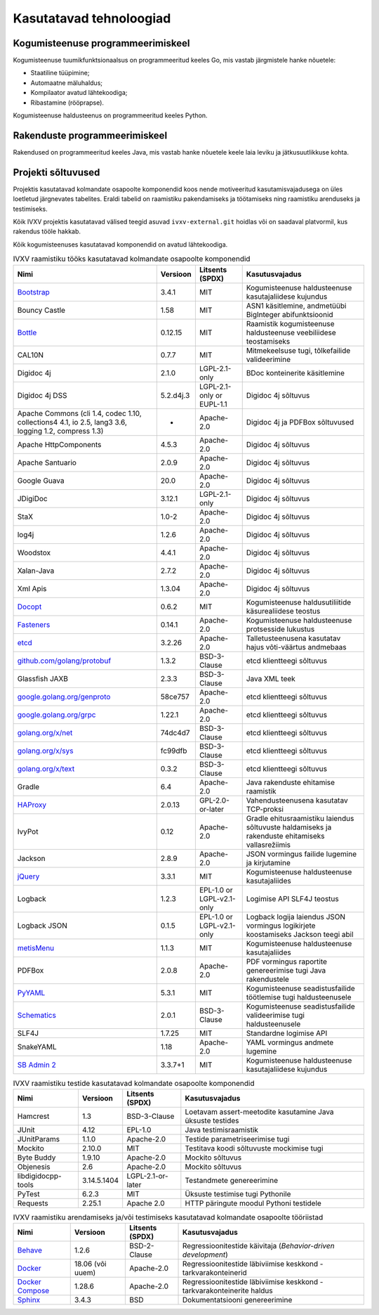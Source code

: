 ..  IVXV arhitektuur

.. _tehnoloogiad:

Kasutatavad tehnoloogiad
========================

Kogumisteenuse programmeerimiskeel
----------------------------------

Kogumisteenuse tuumikfunktsionaalsus on programmeeritud keeles Go, mis vastab
järgmistele hanke nõuetele:

* Staatiline tüüpimine;

* Automaatne mäluhaldus;

* Kompilaator avatud lähtekoodiga;

* Ribastamine (rööprapse).

Kogumisteenuse haldusteenus on programmeeritud keeles Python.


Rakenduste programmeerimiskeel
------------------------------

Rakendused on programmeeritud keeles Java, mis vastab hanke nõuetele keele laia
leviku ja jätkusuutlikkuse kohta.


Projekti sõltuvused
-------------------

Projektis kasutatavad kolmandate osapoolte komponendid koos nende motiveeritud
kasutamisvajadusega on üles loetletud järgnevates tabelites. Eraldi tabelid on
raamistiku pakendamiseks ja töötamiseks ning raamistiku arenduseks ja
testimiseks.

Kõik IVXV projektis kasutatavad välised teegid asuvad ``ivxv-external.git``
hoidlas või on saadaval platvormil, kus rakendus tööle hakkab.

Kõik kogumisteenuses kasutatavad komponendid on avatud lähtekoodiga.

.. tabularcolumns:: |p{0.4\linewidth}|p{0.1\linewidth}|p{0.25\linewidth}|p{0.25\linewidth}|
.. list-table::
   IVXV raamistiku tööks kasutatavad kolmandate osapoolte komponendid
   :header-rows: 1

   *  - Nimi
      - Versioon
      - Litsents (SPDX)
      - Kasutusvajadus

   *  - `Bootstrap <http://getbootstrap.com>`_
      - 3.4.1
      - MIT
      - Kogumisteenuse haldusteenuse kasutajaliidese kujundus

   *  - Bouncy Castle
      - 1.58
      - MIT
      - ASN1 käsitlemine, andmetüübi BigInteger abifunktsioonid

   *  - `Bottle <https://bottlepy.org/>`_
      - 0.12.15
      - MIT
      - Raamistik kogumisteenuse haldusteenuse veebiliidese teostamiseks

   *  - CAL10N
      - 0.7.7
      - MIT
      - Mitmekeelsuse tugi, tõlkefailide valideerimine

   *  - Digidoc 4j
      - 2.1.0
      - LGPL-2.1-only
      - BDoc konteinerite käsitlemine

   *  - Digidoc 4j DSS
      - 5.2.d4j.3
      - LGPL-2.1-only or EUPL-1.1
      - Digidoc 4j sõltuvus

   *  - Apache Commons (cli 1.4, codec 1.10, collections4 4.1, io 2.5, lang3 3.6, logging 1.2, compress 1.3)
      - -
      - Apache-2.0
      - Digidoc 4j ja PDFBox sõltuvused

   *  - Apache HttpComponents
      - 4.5.3
      - Apache-2.0
      - Digidoc 4j sõltuvus

   *  - Apache Santuario
      - 2.0.9
      - Apache-2.0
      - Digidoc 4j sõltuvus

   *  - Google Guava
      - 20.0
      - Apache-2.0
      - Digidoc 4j sõltuvus

   *  - JDigiDoc
      - 3.12.1
      - LGPL-2.1-only
      - Digidoc 4j sõltuvus

   *  - StaX
      - 1.0-2
      - Apache-2.0
      - Digidoc 4j sõltuvus

   *  - log4j
      - 1.2.6
      - Apache-2.0
      - Digidoc 4j sõltuvus

   *  - Woodstox
      - 4.4.1
      - Apache-2.0
      - Digidoc 4j sõltuvus

   *  - Xalan-Java
      - 2.7.2
      - Apache-2.0
      - Digidoc 4j sõltuvus

   *  - Xml Apis
      - 1.3.04
      - Apache-2.0
      - Digidoc 4j sõltuvus

   *  - `Docopt <http://docopt.org/>`_
      - 0.6.2
      - MIT
      - Kogumisteenuse haldusutiliitide käsurealiidese teostus

   *  - `Fasteners <https://github.com/harlowja/fasteners>`_
      - 0.14.1
      - Apache-2.0
      - Kogumisteenuse haldusteenuse protsesside lukustus

   *  - `etcd <https://coreos.com/etcd>`_
      - 3.2.26
      - Apache-2.0
      - Talletusteenusena kasutatav hajus võti-väärtus andmebaas

   *  - `github.com/golang/protobuf <https://github.com/golang/protobuf>`_
      - 1.3.2
      - BSD-3-Clause
      - etcd klientteegi sõltuvus

   *  - Glassfish JAXB
      - 2.3.3
      - BSD-3-Clause
      - Java XML teek

   *  - `google.golang.org/genproto <https://google.golang.org/genproto>`_
      - 58ce757
      - Apache-2.0
      - etcd klientteegi sõltuvus

   *  - `google.golang.org/grpc <https://google.golang.org/grpc>`_
      - 1.22.1
      - Apache-2.0
      - etcd klientteegi sõltuvus

   *  - `golang.org/x/net <https://golang.org/x/net>`_
      - 74dc4d7
      - BSD-3-Clause
      - etcd klientteegi sõltuvus

   *  - `golang.org/x/sys <https://golang.org/x/sys>`_
      - fc99dfb
      - BSD-3-Clause
      - etcd klientteegi sõltuvus

   *  - `golang.org/x/text <https://golang.org/x/text>`_
      - 0.3.2
      - BSD-3-Clause
      - etcd klientteegi sõltuvus

   *  - Gradle
      - 6.4
      - Apache-2.0
      - Java rakenduste ehitamise raamistik

   *  - `HAProxy <http://www.haproxy.org/>`_
      - 2.0.13
      - GPL-2.0-or-later
      - Vahendusteenusena kasutatav TCP-proksi

   *  - IvyPot
      - 0.12
      - Apache-2.0
      - Gradle ehitusraamistiku laiendus sõltuvuste haldamiseks ja rakenduste
        ehitamiseks vallasrežiimis

   *  - Jackson
      - 2.8.9
      - Apache-2.0
      - JSON vormingus failide lugemine ja kirjutamine

   *  - `jQuery <https://jquery.org/>`_
      - 3.3.1
      - MIT
      - Kogumisteenuse haldusteenuse kasutajaliides

   *  - Logback
      - 1.2.3
      - EPL-1.0 or LGPL-v2.1-only
      - Logimise API SLF4J teostus

   *  - Logback JSON
      - 0.1.5
      - EPL-1.0 or LGPL-v2.1-only
      - Logback logija laiendus JSON vormingus logikirjete koostamiseks
        Jackson teegi abil

   *  - `metisMenu <https://github.com/onokumus/metisMenu>`_
      - 1.1.3
      - MIT
      - Kogumisteenuse haldusteenuse kasutajaliides

   *  - PDFBox
      - 2.0.8
      - Apache-2.0
      - PDF vormingus raportite genereerimise tugi Java rakendustele

   *  - `PyYAML <http://pyyaml.org/>`_
      - 5.3.1
      - MIT
      - Kogumisteenuse seadistusfailide töötlemise tugi haldusteenusele

   *  - `Schematics <https://github.com/schematics/schematics>`_
      - 2.0.1
      - BSD-3-Clause
      - Kogumisteenuse seadistusfailide valideerimise tugi haldusteenusele

   *  - SLF4J
      - 1.7.25
      - MIT
      - Standardne logimise API

   *  - SnakeYAML
      - 1.18
      - Apache-2.0
      - YAML vormingus andmete lugemine

   *  - `SB Admin 2 <https://github.com/BlackrockDigital/startbootstrap-sb-admin-2>`_
      - 3.3.7+1
      - MIT
      - Kogumisteenuse haldusteenuse kasutajaliidese kujundus

.. list-table::
   IVXV raamistiku testide
   kasutatavad kolmandate osapoolte komponendid
   :header-rows: 1

   *  - Nimi
      - Versioon
      - Litsents (SPDX)
      - Kasutusvajadus

   *  - Hamcrest
      - 1.3
      - BSD-3-Clause
      - Loetavam assert-meetodite kasutamine Java üksuste testides

   *  - JUnit
      - 4.12
      - EPL-1.0
      - Java testimisraamistik

   *  - JUnitParams
      - 1.1.0
      - Apache-2.0
      - Testide parametriseerimise tugi

   *  - Mockito
      - 2.10.0
      - MIT
      - Testitava koodi sõltuvuste mockimise tugi

   *  - Byte Buddy
      - 1.9.10
      - Apache-2.0
      - Mockito sõltuvus

   *  - Objenesis
      - 2.6
      - Apache-2.0
      - Mockito sõltuvus

   *  - libdigidocpp-tools
      - 3.14.5.1404
      - LGPL-2.1-or-later
      - Testandmete genereerimine

   *  - PyTest
      - 6.2.3
      - MIT
      - Üksuste testimise tugi Pythonile

   *  - Requests
      - 2.25.1
      - Apache 2.0
      - HTTP päringute moodul Pythoni testidele

.. list-table::
   IVXV raamistiku arendamiseks ja/või testimiseks
   kasutatavad kolmandate osapoolte tööriistad
   :header-rows: 1

   *  - Nimi
      - Versioon
      - Litsents (SPDX)
      - Kasutusvajadus

   *  - `Behave <https://github.com/behave/behave>`_
      - 1.2.6
      - BSD-2-Clause
      - Regressioonitestide käivitaja (*Behavior-driven development*)

   *  - `Docker <http://www.docker.com/>`_
      - 18.06 (või uuem)
      - Apache-2.0
      - Regressioonitestide läbiviimise keskkond - tarkvarakonteinerid

   *  - `Docker Compose <http://www.docker.com/>`_
      - 1.28.6
      - Apache-2.0
      - Regressioonitestide läbiviimise keskkond - tarkvarakonteinerite haldus

   *  - `Sphinx <http://www.sphinx-doc.org/>`_
      - 3.4.3
      - BSD
      - Dokumentatsiooni genereerimine
